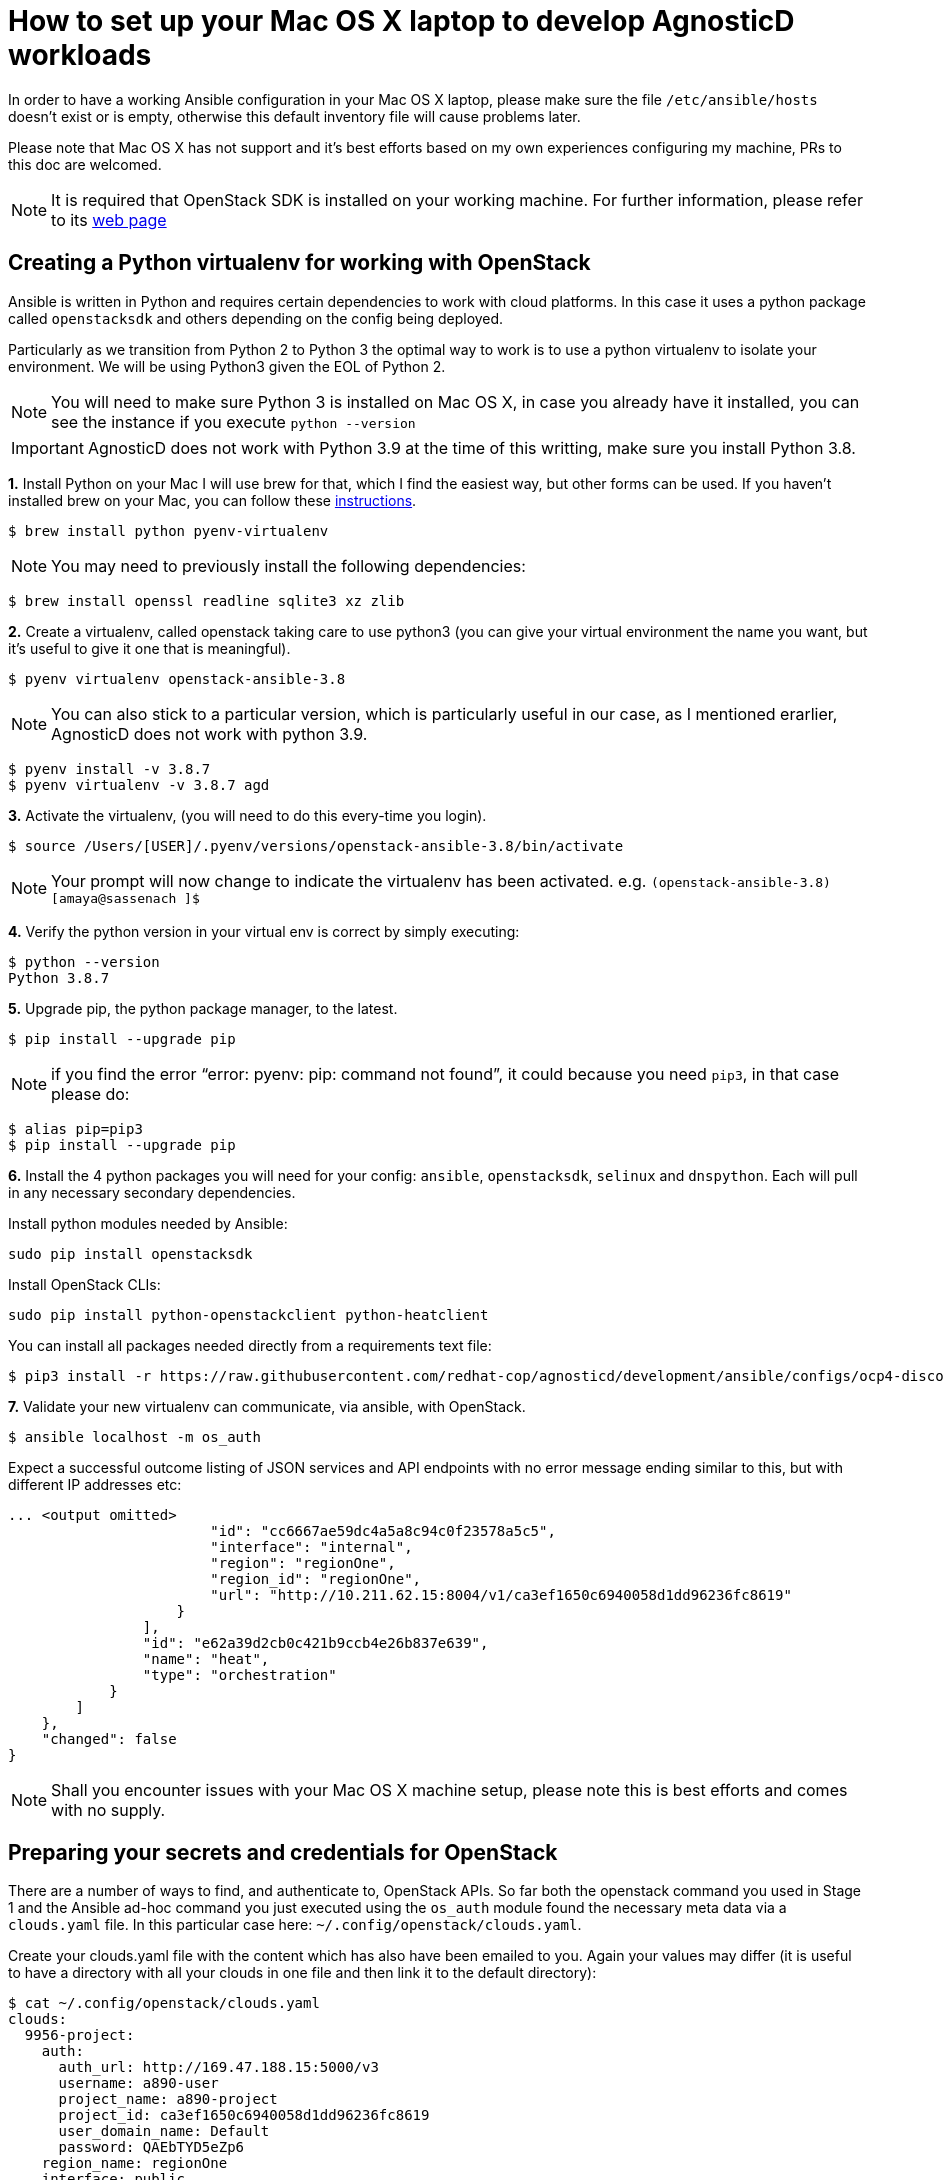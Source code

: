 = How to set up your Mac OS X laptop to develop AgnosticD workloads [[configs-mac-laptop]]

In order to have a working Ansible configuration in your Mac OS X laptop, please make sure the file `/etc/ansible/hosts` doesn't exist or is empty, otherwise this default inventory file will cause problems later.

Please note that Mac OS X has not support and it's best efforts based on my own experiences configuring my machine, PRs to this doc are welcomed.

NOTE: It is required that OpenStack SDK is installed on your working machine. For further information, please refer to its link:https://docs.openstack.org/openstacksdk/latest/user/[web page]

== Creating a Python virtualenv for working with OpenStack

Ansible is written in Python and requires certain dependencies to work with cloud platforms. In this case it uses a python package called `openstacksdk` and others depending on the config being deployed.

Particularly as we transition from Python 2 to Python 3 the optimal way to work is to use a python virtualenv to isolate your environment. We will be using Python3 given the EOL of Python 2.

NOTE: You will need to make sure Python 3 is installed on Mac OS X, in case you already have it installed, you can see the instance if you execute `python --version`

IMPORTANT: AgnosticD does not work with Python 3.9 at the time of this writting, make sure you install Python 3.8.

*1.* Install Python on your Mac
I will use brew for that, which I find the easiest way, but other forms can be used. If you haven't installed brew on your Mac, you can follow these link:https://docs.brew.sh/Installation[instructions].

[source, shell]
----
$ brew install python pyenv-virtualenv
----

NOTE: You may need to previously install the following dependencies:

[source, shell]
----
$ brew install openssl readline sqlite3 xz zlib
----

*2.* Create a virtualenv, called openstack taking care to use python3 (you can give your virtual environment the name you want, but it's useful to give it one that is meaningful).

[source, shell]
----
$ pyenv virtualenv openstack-ansible-3.8
----

NOTE: You can also stick to a particular version, which is particularly useful in our case, as I mentioned erarlier, AgnosticD does not work with python 3.9.

[source, shell]
----
$ pyenv install -v 3.8.7
$ pyenv virtualenv -v 3.8.7 agd 
----

*3.* Activate the virtualenv, (you will need to do this every-time you login).

[source, shell]
----
$ source /Users/[USER]/.pyenv/versions/openstack-ansible-3.8/bin/activate
----

NOTE: Your prompt will now change to indicate the virtualenv has been activated. e.g. `(openstack-ansible-3.8) [amaya@sassenach ]$`

*4.* Verify the python version in your virtual env is correct by simply executing:

[source, shell]
----
$ python --version
Python 3.8.7
----

*5.* Upgrade pip, the python package manager, to the latest.

[source, shell]
----
$ pip install --upgrade pip
----

NOTE: if you find the error "`error: pyenv: pip: command not found`", it could because you need `pip3`, in that case please do:

[source, shell]
----
$ alias pip=pip3
$ pip install --upgrade pip
----

*6.* Install the 4 python packages you will need for your config: `ansible`, `openstacksdk`, `selinux` and `dnspython`. Each will pull in any necessary secondary dependencies.

Install python modules needed by Ansible:
[source, shell]
----
sudo pip install openstacksdk
----

Install OpenStack CLIs:
[source, shell]
----
sudo pip install python-openstackclient python-heatclient
----

You can install all packages needed directly from a requirements text file:

[source,shell]
----
$ pip3 install -r https://raw.githubusercontent.com/redhat-cop/agnosticd/development/ansible/configs/ocp4-disconnected-osp-lab/files/macos_requirements.txt
----

*7.* Validate your new virtualenv can communicate, via ansible, with OpenStack.
[source,shell]
----
$ ansible localhost -m os_auth
----

Expect a successful outcome listing of JSON services and API endpoints with no error message ending similar to this, but with different IP addresses etc:

[source, shell]
----
... <output omitted>
                        "id": "cc6667ae59dc4a5a8c94c0f23578a5c5",
                        "interface": "internal",
                        "region": "regionOne",
                        "region_id": "regionOne",
                        "url": "http://10.211.62.15:8004/v1/ca3ef1650c6940058d1dd96236fc8619"
                    }
                ],
                "id": "e62a39d2cb0c421b9ccb4e26b837e639",
                "name": "heat",
                "type": "orchestration"
            }
        ]
    },
    "changed": false
}
----

NOTE: Shall you encounter issues with your Mac OS X machine setup, please note this is best efforts and comes with no supply.

== Preparing your secrets and credentials for OpenStack
There are a number of ways to find, and authenticate to, OpenStack APIs. So far both the openstack command you used in Stage 1 and the Ansible ad-hoc command you just executed using the `os_auth` module found the necessary meta data via a `clouds.yaml` file. In this particular case here: `~/.config/openstack/clouds.yaml`.

Create your clouds.yaml file with the content which has also have been emailed to you. Again your values may differ (it is useful to have a directory with all your clouds in one file and then link it to the default directory):

[source, shell]
----
$ cat ~/.config/openstack/clouds.yaml
clouds:
  9956-project:
    auth:
      auth_url: http://169.47.188.15:5000/v3
      username: a890-user
      project_name: a890-project
      project_id: ca3ef1650c6940058d1dd96236fc8619
      user_domain_name: Default
      password: QAEbTYD5eZp6
    region_name: regionOne
    interface: public
    identity_api_version: 3
----

Whilst Ansible itself can use `clouds.yaml` via the `openstacksdk` package you pip installed earlier AgnosticD actually uses a different way of authenticating to OpenStack via vars expressed in YAML. Fortunately your environment has been, largely, pre-configured via a file located at `~/.secrets.yml`

Now you need to create your secrets file, in this case, the content has not been mailed to you, but copied into your home directory on the bastion host. You can create this file in the directory that you like best, I personally use a directory where I store different config files, you will be calling it with the absolute path.

[source, shell]
----
cat << EOF >> ~/secret.yml
# Authenication for OpenStack in order to create the things
# RED
osp_auth_username: CHANGEME
osp_auth_password: CHANGEME
osp_project_name: CHANGEME
osp_project_id: CHANGEME

osp_auth_url: http://169.47.188.15:5000/v3
osp_auth_project_domain: default
osp_auth_user_domain: default

# DNS
osp_cluster_dns_server: ddns01.opentlc.com
osp_cluster_dns_zone: students.osp.opentlc.com
ddns_key_name: PROVIDED_BY_ADMIN          # default value is set to "hmac-dm5"
ddns_key_secret: PROVIDED_BY_ADMIN

# Repo
own_repo_path: PROVIDED_BY_ADMIN

# Do not create PROJECT, we already have one and want to use it
osp_project_create: false
EOF
----

NOTE: If you are using a yum server via `own_repo_path` or have other sensitive variables for your deployment it makes sense to add them to your new `~/secrets.yml` file. If you are doing a workshop your instructor or facilitator can often supply these.

== Invoking AgnosticD from your Mac

At this point, your Mac is able to invoke AgnosticD without the need to log into a sandbox, you simply need to git clone the AgnosticD repository:

[source, shell]
----
$ git clone https://github.com/redhat-cop/agnosticd.git 
Cloning into 'agd-training'...
remote: Enumerating objects: 20, done.
remote: Counting objects: 100% (20/20), done.
remote: Compressing objects: 100% (18/18), done.
remote: Total 65811 (delta 4), reused 8 (delta 2), pack-reused 65791
Receiving objects: 100% (65811/65811), 67.32 MiB | 9.02 MiB/s, done.
Resolving deltas: 100% (44708/44708), done.
----

And verify you can comminicate with your instance:

[source, shell]
----
$ openstack stack list --os-cloud=9956-project
+--------------------------------------+--------------------+-----------------+----------------------+--------------+
| ID                                   | Stack Name         | Stack Status    | Creation Time        | Updated Time |
+--------------------------------------+--------------------+-----------------+----------------------+--------------+
| a6786eda-645d-46ef-87ba-cb8b83159312 | base-stack-wth01   | CREATE_COMPLETE | 2021-02-18T17:52:28Z | None         |
| 6c31285d-7adc-480b-8338-7f82dc658cfc | base-stack-test-01 | CREATE_COMPLETE | 2021-02-18T16:30:18Z | None         |
| b5bf3ca3-da63-444d-a19e-68f5ff35c8ea | base-stack-9956    | CREATE_COMPLETE | 2021-02-18T14:30:58Z | None         |
+--------------------------------------+--------------------+-----------------+----------------------+--------------+
----

And execute any of the AgnosticD playbooks from your Mac with your own vars file in any of your directories:

[source, shell]
----
$ ansible-playbook main.yml -e @../../amaya-stuff/agd-training/2Users.yml -e @../../amaya-stuff/secrets/secrets.yml -e guid=test-01
----